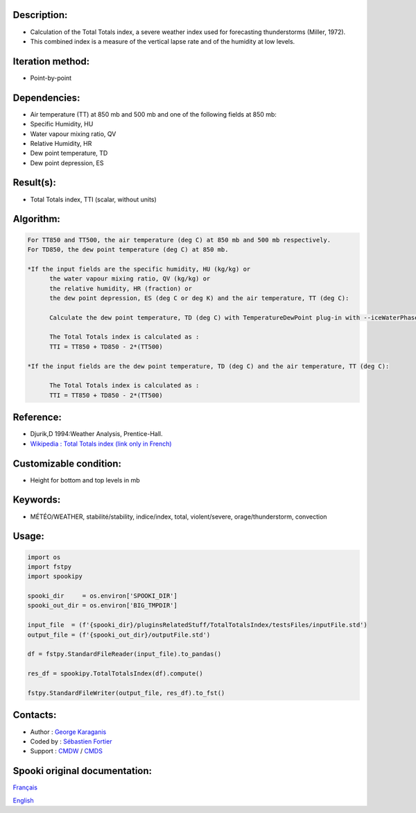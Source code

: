 Description:
~~~~~~~~~~~~

-  Calculation of the Total Totals index, a severe weather index
   used for forecasting thunderstorms (Miller, 1972).
-  This combined index is a measure of the vertical lapse rate and
   of the humidity at low levels.

Iteration method:
~~~~~~~~~~~~~~~~~

-  Point-by-point

Dependencies:
~~~~~~~~~~~~~

-  Air temperature (TT) at 850 mb and 500 mb
   and one of the following fields at 850 mb:
-  Specific Humidity, HU
-  Water vapour mixing ratio, QV
-  Relative Humidity, HR
-  Dew point temperature, TD
-  Dew point depression, ES

Result(s):
~~~~~~~~~~

-  Total Totals index, TTI (scalar, without units)

Algorithm:
~~~~~~~~~~

.. code-block:: text

         For TT850 and TT500, the air temperature (deg C) at 850 mb and 500 mb respectively.
         For TD850, the dew point temperature (deg C) at 850 mb.

         *If the input fields are the specific humidity, HU (kg/kg) or
               the water vapour mixing ratio, QV (kg/kg) or
               the relative humidity, HR (fraction) or
               the dew point depression, ES (deg C or deg K) and the air temperature, TT (deg C):

               Calculate the dew point temperature, TD (deg C) with TemperatureDewPoint plug-in with --iceWaterPhase WATER.

               The Total Totals index is calculated as :
               TTI = TT850 + TD850 - 2*(TT500)

         *If the input fields are the dew point temperature, TD (deg C) and the air temperature, TT (deg C):

               The Total Totals index is calculated as :
               TTI = TT850 + TD850 - 2*(TT500)

Reference:
~~~~~~~~~~

-  Djurik,D 1994:Weather Analysis, Prentice-Hall.
-  `Wikipedia : Total Totals index (link only in French) <http://fr.wikipedia.org/wiki/Indice_total-total>`__

Customizable condition:
~~~~~~~~~~~~~~~~~~~~~~~

-  Height for bottom and top levels in mb

Keywords:
~~~~~~~~~

-  MÉTÉO/WEATHER, stabilité/stability, indice/index, total, violent/severe, orage/thunderstorm, convection

Usage:
~~~~~~

.. code:: python

   import os
   import fstpy
   import spookipy

   spooki_dir     = os.environ['SPOOKI_DIR']
   spooki_out_dir = os.environ['BIG_TMPDIR']

   input_file  = (f'{spooki_dir}/pluginsRelatedStuff/TotalTotalsIndex/testsFiles/inputFile.std')
   output_file = (f'{spooki_out_dir}/outputFile.std')

   df = fstpy.StandardFileReader(input_file).to_pandas()

   res_df = spookipy.TotalTotalsIndex(df).compute()

   fstpy.StandardFileWriter(output_file, res_df).to_fst()


Contacts:
~~~~~~~~~

-  Author   : `George Karaganis <https://wiki.cmc.ec.gc.ca/wiki/User:Karaganisg>`__
-  Coded by : `Sébastien Fortier <https://wiki.cmc.ec.gc.ca/wiki/User:Fortiers>`__
-  Support  : `CMDW <https://wiki.cmc.ec.gc.ca/wiki/CMDW>`__ / `CMDS <https://wiki.cmc.ec.gc.ca/wiki/CMDS>`__


Spooki original documentation:
~~~~~~~~~~~~~~~~~~~~~~~~~~~~~~

`Français <http://web.science.gc.ca/~spst900/spooki/doc/master/spooki_french_doc/html/pluginTotalTotalsIndex.html>`_

`English <http://web.science.gc.ca/~spst900/spooki/doc/master/spooki_english_doc/html/pluginTotalTotalsIndex.html>`_
